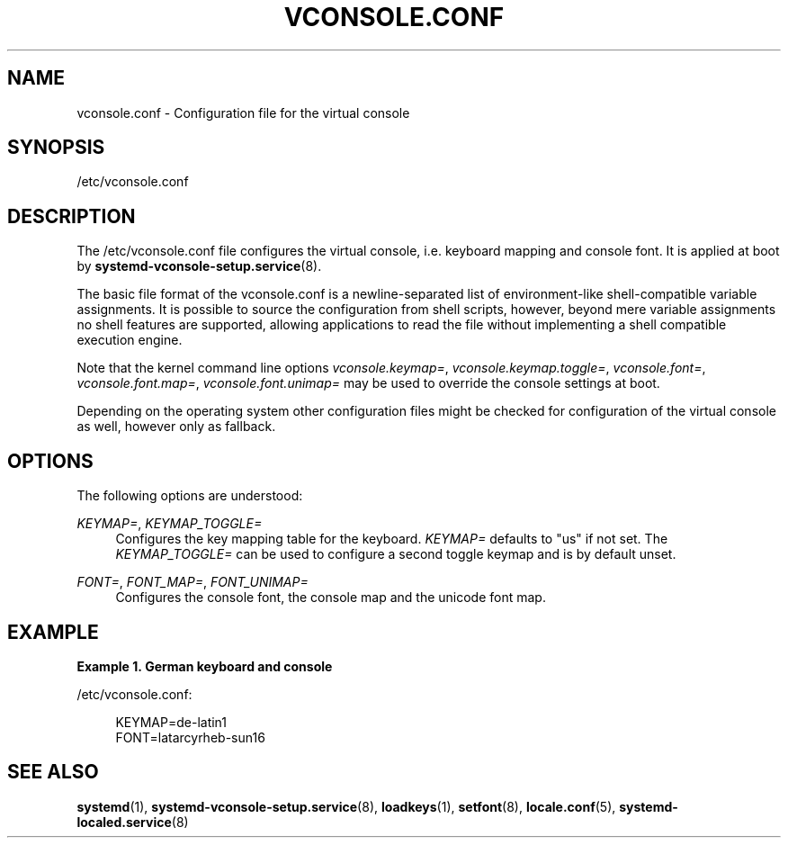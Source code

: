 '\" t
.TH "VCONSOLE\&.CONF" "5" "" "systemd 218" "vconsole.conf"
.\" -----------------------------------------------------------------
.\" * Define some portability stuff
.\" -----------------------------------------------------------------
.\" ~~~~~~~~~~~~~~~~~~~~~~~~~~~~~~~~~~~~~~~~~~~~~~~~~~~~~~~~~~~~~~~~~
.\" http://bugs.debian.org/507673
.\" http://lists.gnu.org/archive/html/groff/2009-02/msg00013.html
.\" ~~~~~~~~~~~~~~~~~~~~~~~~~~~~~~~~~~~~~~~~~~~~~~~~~~~~~~~~~~~~~~~~~
.ie \n(.g .ds Aq \(aq
.el       .ds Aq '
.\" -----------------------------------------------------------------
.\" * set default formatting
.\" -----------------------------------------------------------------
.\" disable hyphenation
.nh
.\" disable justification (adjust text to left margin only)
.ad l
.\" -----------------------------------------------------------------
.\" * MAIN CONTENT STARTS HERE *
.\" -----------------------------------------------------------------
.SH "NAME"
vconsole.conf \- Configuration file for the virtual console
.SH "SYNOPSIS"
.PP
/etc/vconsole\&.conf
.SH "DESCRIPTION"
.PP
The
/etc/vconsole\&.conf
file configures the virtual console, i\&.e\&. keyboard mapping and console font\&. It is applied at boot by
\fBsystemd-vconsole-setup.service\fR(8)\&.
.PP
The basic file format of the
vconsole\&.conf
is a newline\-separated list of environment\-like shell\-compatible variable assignments\&. It is possible to source the configuration from shell scripts, however, beyond mere variable assignments no shell features are supported, allowing applications to read the file without implementing a shell compatible execution engine\&.
.PP
Note that the kernel command line options
\fIvconsole\&.keymap=\fR,
\fIvconsole\&.keymap\&.toggle=\fR,
\fIvconsole\&.font=\fR,
\fIvconsole\&.font\&.map=\fR,
\fIvconsole\&.font\&.unimap=\fR
may be used to override the console settings at boot\&.
.PP
Depending on the operating system other configuration files might be checked for configuration of the virtual console as well, however only as fallback\&.
.SH "OPTIONS"
.PP
The following options are understood:
.PP
\fIKEYMAP=\fR, \fIKEYMAP_TOGGLE=\fR
.RS 4
Configures the key mapping table for the keyboard\&.
\fIKEYMAP=\fR
defaults to
"us"
if not set\&. The
\fIKEYMAP_TOGGLE=\fR
can be used to configure a second toggle keymap and is by default unset\&.
.RE
.PP
\fIFONT=\fR, \fIFONT_MAP=\fR, \fIFONT_UNIMAP=\fR
.RS 4
Configures the console font, the console map and the unicode font map\&.
.RE
.SH "EXAMPLE"
.PP
\fBExample\ \&1.\ \&German keyboard and console\fR
.PP
/etc/vconsole\&.conf:
.sp
.if n \{\
.RS 4
.\}
.nf
KEYMAP=de\-latin1
FONT=latarcyrheb\-sun16
.fi
.if n \{\
.RE
.\}
.SH "SEE ALSO"
.PP
\fBsystemd\fR(1),
\fBsystemd-vconsole-setup.service\fR(8),
\fBloadkeys\fR(1),
\fBsetfont\fR(8),
\fBlocale.conf\fR(5),
\fBsystemd-localed.service\fR(8)
